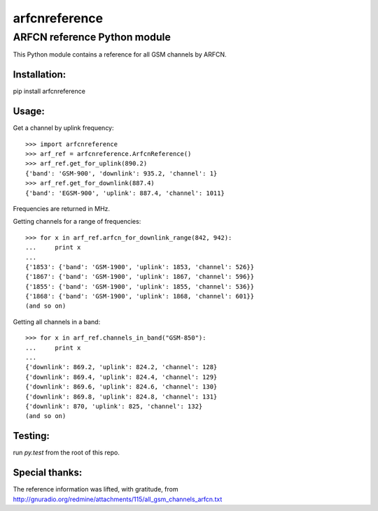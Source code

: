 arfcnreference
---------------

ARFCN reference Python module
=============================

This Python module contains a reference for all GSM channels by ARFCN.

Installation:
_____________

pip install arfcnreference

Usage:
______

Get a channel by uplink frequency:

::

    >>> import arfcnreference
    >>> arf_ref = arfcnreference.ArfcnReference()
    >>> arf_ref.get_for_uplink(890.2)
    {'band': 'GSM-900', 'downlink': 935.2, 'channel': 1}
    >>> arf_ref.get_for_downlink(887.4)
    {'band': 'EGSM-900', 'uplink': 887.4, 'channel': 1011}



Frequencies are returned in MHz.

Getting channels for a range of frequencies:

::

    >>> for x in arf_ref.arfcn_for_downlink_range(842, 942):
    ...     print x
    ...
    {'1853': {'band': 'GSM-1900', 'uplink': 1853, 'channel': 526}}
    {'1867': {'band': 'GSM-1900', 'uplink': 1867, 'channel': 596}}
    {'1855': {'band': 'GSM-1900', 'uplink': 1855, 'channel': 536}}
    {'1868': {'band': 'GSM-1900', 'uplink': 1868, 'channel': 601}}
    (and so on)


Getting all channels in a band:


::

    >>> for x in arf_ref.channels_in_band("GSM-850"):
    ...     print x
    ...
    {'downlink': 869.2, 'uplink': 824.2, 'channel': 128}
    {'downlink': 869.4, 'uplink': 824.4, 'channel': 129}
    {'downlink': 869.6, 'uplink': 824.6, 'channel': 130}
    {'downlink': 869.8, 'uplink': 824.8, 'channel': 131}
    {'downlink': 870, 'uplink': 825, 'channel': 132}
    (and so on)


Testing:
________

run `py.test` from the root of this repo.

Special thanks:
_______________

The reference information was lifted, with gratitude, from http://gnuradio.org/redmine/attachments/115/all_gsm_channels_arfcn.txt
